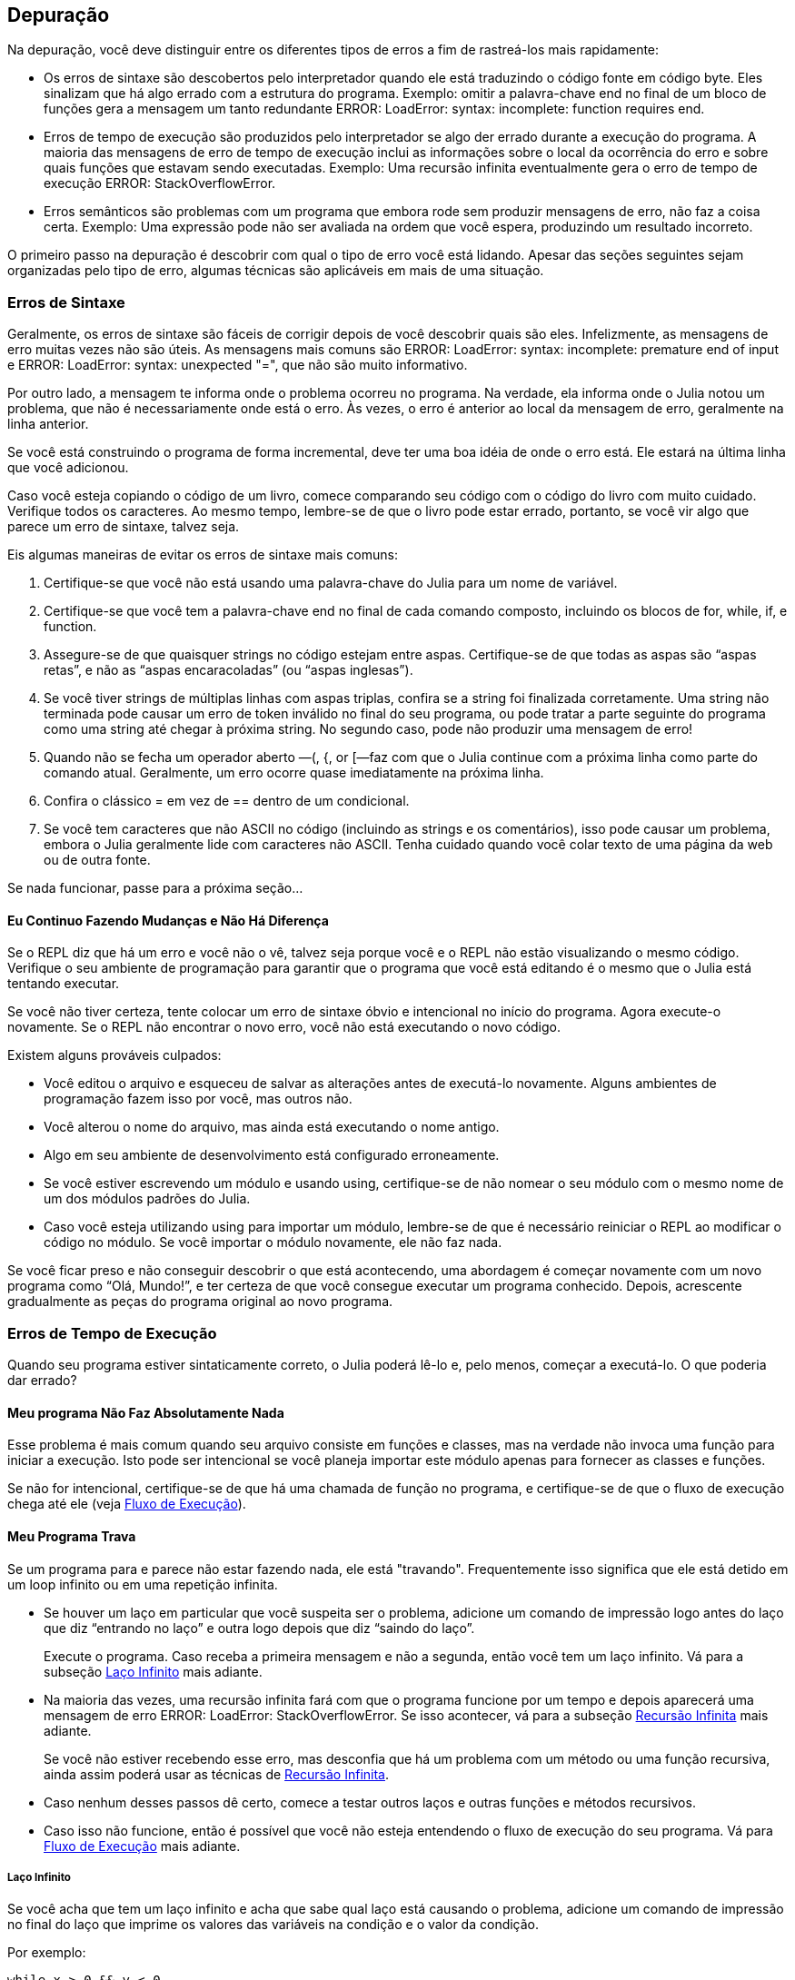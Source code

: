 [[chap21]]
== Depuração

Na depuração, você deve distinguir entre os diferentes tipos de erros a fim de rastreá-los mais rapidamente:

* Os erros de sintaxe são descobertos pelo interpretador quando ele está traduzindo o código fonte em código byte. Eles sinalizam que há algo errado com a estrutura do programa. Exemplo: omitir a palavra-chave +end+ no final de um bloco de funções gera a mensagem um tanto redundante +ERROR: LoadError: syntax: incomplete: function requires end+.
(((erro de sintaxe)))

* Erros de tempo de execução são produzidos pelo interpretador se algo der errado durante a execução do programa. A maioria das mensagens de erro de tempo de execução inclui as informações sobre o local da ocorrência do erro e sobre quais funções que estavam sendo executadas. Exemplo: Uma recursão infinita eventualmente gera o erro de tempo de execução +ERROR: StackOverflowError+.
(((erro de tempo de execução)))

* Erros semânticos são problemas com um programa que embora rode sem produzir mensagens de erro, não faz a coisa certa. Exemplo: Uma expressão pode não ser avaliada na ordem que você espera, produzindo um resultado incorreto.
(((erro semântico)))

O primeiro passo na depuração é descobrir com qual o tipo de erro você está lidando. Apesar das seções seguintes sejam organizadas pelo tipo de erro, algumas técnicas são aplicáveis em mais de uma situação.


=== Erros de Sintaxe

Geralmente, os erros de sintaxe são fáceis de corrigir depois de você descobrir quais são eles. Infelizmente, as mensagens de erro muitas vezes não são úteis. As mensagens mais comuns são +ERROR: LoadError: syntax: incomplete: premature end of input+ e +ERROR: LoadError: syntax: unexpected "="+, que não são muito informativo.

Por outro lado, a mensagem te informa onde o problema ocorreu no programa. Na verdade, ela informa onde o Julia notou um problema, que não é necessariamente onde está o erro. Às vezes, o erro é anterior ao local da mensagem de erro, geralmente na linha anterior.

Se você está construindo o programa de forma incremental, deve ter uma boa idéia de onde o erro está. Ele estará na última linha que você adicionou.

Caso você esteja copiando o código de um livro, comece comparando seu código com o código do livro com muito cuidado. Verifique todos os caracteres. Ao mesmo tempo, lembre-se de que o livro pode estar errado, portanto, se você vir algo que parece um erro de sintaxe, talvez seja.

Eis algumas maneiras de evitar os erros de sintaxe mais comuns:

. Certifique-se que você não está usando uma palavra-chave do Julia para um nome de variável.

. Certifique-se que você tem a palavra-chave +end+ no final de cada comando composto, incluindo os blocos de +for+, +while+, +if+, e +function+.

. Assegure-se de que quaisquer strings no código estejam entre aspas. Certifique-se de que todas as aspas são “aspas retas”, e não as “aspas encaracoladas” (ou “aspas inglesas”).

. Se você tiver strings de múltiplas linhas com aspas triplas, confira se a string foi finalizada corretamente. Uma string não terminada pode causar um erro de token inválido no final do seu programa, ou pode tratar a parte seguinte do programa como uma string até chegar à próxima string. No segundo caso, pode não produzir uma mensagem de erro!

. Quando não se fecha um operador aberto —+(+, +{+, or +[+—faz com que o Julia continue com a próxima linha como parte do comando atual. Geralmente, um erro ocorre quase imediatamente na próxima linha.

. Confira o clássico +=+ em vez de +==+ dentro de um condicional.

. Se você tem caracteres que não ASCII no código (incluindo as strings e os comentários), isso pode causar um problema, embora o Julia geralmente lide com caracteres não ASCII. Tenha cuidado quando você colar texto de uma página da web ou de outra fonte.

Se nada funcionar, passe para a próxima seção...

==== Eu Continuo Fazendo Mudanças e Não Há Diferença

Se o REPL diz que há um erro e você não o vê, talvez seja porque você e o REPL não estão visualizando o mesmo código. Verifique o seu ambiente de programação para garantir que o programa que você está editando é o mesmo que o Julia está tentando executar.

Se você não tiver certeza, tente colocar um erro de sintaxe óbvio e intencional no início do programa. Agora execute-o novamente. Se o REPL não encontrar o novo erro, você não está executando o novo código.

Existem alguns prováveis culpados:

* Você editou o arquivo e esqueceu de salvar as alterações antes de executá-lo novamente. Alguns ambientes de programação fazem isso por você, mas outros não.

* Você alterou o nome do arquivo, mas ainda está executando o nome antigo.

* Algo em seu ambiente de desenvolvimento está configurado erroneamente.

* Se você estiver escrevendo um módulo e usando +using+, certifique-se de não nomear o seu módulo com o mesmo nome de um dos módulos padrões do Julia.

* Caso você esteja utilizando +using+ para importar um módulo, lembre-se de que é necessário reiniciar o REPL ao modificar o código no módulo. Se você importar o módulo novamente, ele não faz nada.

Se você ficar preso e não conseguir descobrir o que está acontecendo, uma abordagem é começar novamente com um novo programa como “Olá, Mundo!”, e ter certeza de que você consegue executar um programa conhecido. Depois, acrescente gradualmente as peças do programa original ao novo programa.


=== Erros de Tempo de Execução

Quando seu programa estiver sintaticamente correto, o Julia poderá lê-lo e, pelo menos, começar a executá-lo. O que poderia dar errado?

==== Meu programa Não Faz Absolutamente Nada

Esse problema é mais comum quando seu arquivo consiste em funções e classes, mas na verdade não invoca uma função para iniciar a execução. Isto pode ser intencional se você planeja importar este módulo apenas para fornecer as classes e funções.

Se não for intencional, certifique-se de que há uma chamada de função no programa, e certifique-se de que o fluxo de execução chega até ele (veja <<flow_of_execution>>).
(((fluxo de execução)))

==== Meu Programa Trava

Se um programa para e parece não estar fazendo nada, ele está "travando". Frequentemente isso significa que ele está detido em um loop infinito ou em uma repetição infinita.

* Se houver um laço em particular que você suspeita ser o problema, adicione um comando de impressão logo antes do laço que diz “entrando no laço” e outra logo depois que diz “saindo do laço”.
+
Execute o programa. Caso receba a primeira mensagem e não a segunda, então você tem um laço infinito. Vá para a subseção <<infinite_loop>> mais adiante.
(((laço infinito)))

* Na maioria das vezes, uma recursão infinita fará com que o programa funcione por um tempo e depois aparecerá uma mensagem de erro +ERROR: LoadError: StackOverflowError+. Se isso acontecer, vá para a subseção <<infinite_recursion>> mais adiante.
+
Se você não estiver recebendo esse erro, mas desconfia que há um problema com um método ou uma função recursiva, ainda assim poderá usar as técnicas de <<infinite_recursion>>.
(((recursão infinita)))

* Caso nenhum desses passos dê certo, comece a testar outros laços e outras funções e métodos recursivos.

* Caso isso não funcione, então é possível que você não esteja entendendo o fluxo de execução do seu programa. Vá para <<flow_of_execution>> mais adiante.

[[infinite_loop]]
===== Laço Infinito

Se você acha que tem um laço infinito e acha que sabe qual laço está causando o problema, adicione um comando de impressão no final do laço que imprime os valores das variáveis na condição e o valor da condição.

Por exemplo:

[source,julia]
----
while x > 0 && y < 0
    # faça algo para x
    # faça algo para y
    @debug "variáveis" x y
    @debug "condições" x > 0 && y < 0
end
----

Agora, quando você executar o programa no modo de depuração, verá o valor das variáveis e a condição em cada iteração do laço. A última vez que o laço for percorrido, a condição deve ser +false+. Se o laço continuar, você poderá ver os valores de +x+ e +y+ e poderá descobrir por que eles não estão sendo atualizados corretamente.

[[infinite_recursion]]
===== Recursão Infinita

Na maioria das vezes, a recursão infinita faz com que o programa funcione por um tempo e depois aparece uma mensagem de erro +ERROR: LoadError: StackOverflowError+.
(((StackOverflowError)))

Se você desconfia que uma função está causando uma recursão infinita, certifique-se de que há um caso base. Deve haver alguma condição que causa o retorno da função sem fazer uma invocação recursiva. Caso contrário, você precisa repensar o algoritmo e identificar um caso base.

Se existe um caso base mas o programa não parece alcançá-lo, adicione um comando de impressão no começo da função para imprimir os parâmetros. E quando você executar o programa, verá algumas linhas de saída toda vez que a função for chamada, e verá também os valores dos parâmetros. Caso  os parâmetros não estiverem se movendo em direção ao caso base, você terá algumas idéias sobre por que isso ocorre.

[[flow_of_execution]]
===== Fluxo de Execução

Se você não tem certeza de como o fluxo de execução está se movendo pelo seu programa, adicione comandos de impressão no início de cada função com uma mensagem como “inserindo a função foo”, sendo foo o nome da função.

E quando você executar o programa, ele imprimirá cada função que for chamada.

==== Quando Executo o Programa, Recebo uma Exceção

Se algo der errado durante o tempo de execução, o Julia imprime uma mensagem que inclui o nome da exceção, a linha do programa onde o problema ocorreu e um rastreamento de pilha.

O rastreamento de pilha identifica a função que está em execução no momento, e depois a função que a chamou, e depois a função que chamou isso e assim por diante. Em outras palavras, ele rastreia a sequência de chamadas de função que o levaram aonde você está, juntamente com o número da linha no seu arquivo onde cada chamada ocorreu.

O primeiro passo é examinar o local no programa onde ocorreu o erro e verificar se você consegue descobrir o que aconteceu. Listamos alguns dos erros de tempo de execução mais comuns:

ArgumentError::
Um dos argumentos para uma chamada de função não está no estado esperado.
(((ArgumentError)))

BoundsError::
Uma operação de indexação em uma lista que tentou acessar um elemento fora dos limites.
(((BoundsError)))

DomainError::
O argumento para uma função ou construtor está fora do domínio válido.
(((DomainError)))((("error", "Core", "DomainError", see="DomainError")))

DivideError::
Tentativa de divisão inteira por um denominador de valor 0.
(((DivideError)))((("error", "Core", "DivideError", see="DivideError")))

EOFError::
Não havia mais dados disponíveis para a leitura de um arquivo ou fluxo.
(((EOFError)))((("error", "Base", "EOFError", see="EOFError")))

InexactError::
Não é possível converter exatamente para um tipo.
(((InexactError)))((("error", "Core", "InexactError", see="InexactError")))

KeyError::
Uma operação de indexação em um +AbstractDict+ (+Dict+) ou +Set+ como se um objeto tentasse acessar ou apagar um elemento inexistente.
(((KeyError)))

MethodError::
Um método com a assinatura de tipo requerida não existe na função genérica em questão. Como alternativa, não existe um método mais específico.
(((MethodError)))

OutOfMemoryError::
Uma operação com muita memória alocada tanto para o sistema quanto para o coletor de lixo para manusear corretamente.
(((OutOfMemoryError)))((("error", "Core", "OutOfMemoryError", see="OutOfMemoryError")))

OverflowError::
O resultado de uma expressão é muito grande para o tipo especificado e causará uma explosão. The result of an expression is too large for the specified type and will cause a wraparound.
(((OverflowError)))((("error", "Core", "OverflowError", see="OverflowError")))

StackOverflowError::
A chamada de função cresceu além do tamanho da pilha de chamadas. Isso geralmente acontece quando uma chamada cai em uma recursão infinita.
(((StackOverflowError)))

StringIndexError::
Ocorrência de um erro ao tentar acessar um índice inválido em uma string.
(((StringIndexError)))

SystemError::
Uma chamada de sistema falhou devido a um código errado.
(((SystemError)))

TypeError::
Uma falha de asserção de tipo ou chamada de uma função intrínseca com um tipo de argumento incorreto.
(((TypeError)))

UndefVarError::
Um símbolo no escopo atual não está definido.
(((UndefVarError)))

==== Adicionei Tantos Comandos de Impressão que Sou Inundado com a Saída

Um dos problemas com o uso de comandos de impressão para a depuração é que você pode acabar soterrado pelas mensagens na saída. Existem duas maneiras de proceder: simplificar a saída ou simplificar o programa.

Para simplificar a saída, você pode remover ou comentar os comandos de impressão que não estão ajudando, ou combiná-las, ou formatar a saída para facilitar a compreensão.

Para simplificar o programa, existem muitas coisas que você pode fazer. Primeiro, reduza o problema no qual o programa está trabalhando. Por exemplo, se você estiver fazendo uma busca em uma lista, busque em uma pequena lista. Caso o programa receba a entrada do usuário, passe a entrada mais simples que causa o problema.

Segundo, limpe o programa. Remova o código morto e reorganize o programa para torná-lo o mais fácil possível de ler. Por exemplo, se você suspeita que o problema está em uma parte profundamente aninhada do programa, tente reescrever essa parte com uma estrutura mais simples. Mas se você suspeitar de uma função grande, tente dividi-la em funções menores e testá-las separadamente.
(((código morto)))

Freqüentemente, o processo de encontrar o menor caso de teste leva você ao erro. Se você achar que um programa funciona em uma situação, mas não em outra, isso lhe dará uma pista sobre o que está acontecendo.

Da mesma forma, reescrever uma parte do código pode te ajudar a encontrar erros sutis. Se fizer uma mudança que você acha que não deve afetar o programa, e ela afeta, isso pode te dar uma dica.


=== Erros Semânticos

De certa forma, os erros semânticos são os mais difíceis de depurar, porque o interpretador não fornece informações sobre o que está errado. Só você sabe o que o programa deve fazer.

O primeiro passo é conectar o texto do programa ao comportamento que você está vendo. Você precisa de uma hipótese sobre o que o programa está realmente fazendo. Um dos fatores que dificulta isso é que os computadores executam muito rápido.

Muitas vezes você vai desejar diminuir a velocidade do programa para a velocidade humana. Inserir algumas bem colocados comandos de impressão é muitas vezes mais rápido do que configurar um depurador, inserir e remover pontos de interrupção e “andar” pelo programa até onde o erro está ocorrendo.

==== Meu Programa Não Funciona

Você deve se perguntar estas perguntas:

* Existe algo que o programa deveria fazer, mas parece que não está fazendo? Encontre a seção do código que executa essa função e verifique se ela está executando quando você acha que deve.

* Está acontecendo algo que não deveria? Encontre o código no seu programa que executa essa função e veja se ela está sendo executada quando não deveria.

* Uma seção do código resulta em algo que não é o que você esperava? Certifique-se de que você entende o código em questão, especialmente se ele envolve as funções ou os métodos em outros módulos do Julia. Leia a documentação para as funções que você chama. Experimente-as escrevendo casos de teste simples e verificando os resultados.

Para programar, você precisa de um modelo mental de como os programas funcionam. Se você escreve um programa que não faz o que você deseja, com frequência o problema não está no programa e sim, no seu modelo mental.
(((modelo mental)))

A melhor maneira de reparar o seu modelo mental é particionar o programa em seus componentes (geralmente as funções e os métodos) e testar cada componente isoladamente. Uma vez encontrada a discrepância entre o seu modelo e a realidade, você pode resolver o problema.

Certamente que você deve criar e testar componentes à medida que desenvolve o programa. Então se você encontrar um problema, deve haver apenas uma pequena quantidade de código novo que não se sabe se está ou não correto.

==== Tenho Uma Grande Expressão Bizarra e Não Faz O Que Eu Espero

Escrever expressões complexas é bom desde que sejam legíveis, mas podem ser difíceis de depurar. Muitas vezes é uma boa ideia dividir uma expressão complexa em uma série de atribuições a variáveis temporárias.

Por exemplo:

[source,julia]
----
adicionar_carta(jogo.mãos[i], remover_carta(jogo.mãos[achar_vizinho(jogo, i)]))
----

Este comando pode ser rescrito como:

[source,julia]
----
vizinho = achar_vizinho(jogo, i)
carta_escolhida = remover_carta(jogo.mãos[vizinho])
adicionar_carta(jogo.maõs[i], carta_escolhida)
----

A versão explícita é mais fácil de ler já que os nomes das variáveis fornecem documentação adicional além de ser mais fácil de depurar, porque você pode verificar os tipos das variáveis intermediárias e exibir os seus valores.

Outro problema que pode ocorrer com as grandes expressões é que a ordem da avaliação pode não ser a que se espera. Por exemplo, se você estiver traduzindo a expressão latexmath:[\(\frac{x}{2\pi}\)] para o Julia, pode-se escrever:

[source,julia]
----
y = x / 2 * π
----

Isto não está correto porque a multiplicação e a divisão têm a mesma precedência e são avaliadas da esquerda para a direita. Portanto, essa expressão calcula latexmath:[\(\frac{x\pi}{2}\)].

Uma boa maneira de depurar expressões é adicionando parênteses para tornar explícita a ordem da avaliação:

[source,julia]
----
y = x / (2 * π)
----

Sempre que você não tiver certeza da ordem da avaliação, use parênteses. O programa não apenas estará correto (no sentido de fazer o que você deseja), como também será mais legível para outras pessoas que não memorizaram a ordem das operações.

==== Tenho uma Função Que Não Retorna o Que Eu Espero

Se você tiver uma declaração return com uma expressão complexa, você não poderá imprimir o resultado antes de retornar. Mais uma vez, você pode usar uma variável temporária. Por exemplo, em vez de:
(((variável temporária)))

[source,julia]
----
return remove_combinações(jogo.mãos[i])
----

você poderia escrever:

[source,julia]
----
contagem = remove_combinações(jogo.mãos[i])
return contagem
----

Agora você tem a oportunidade de mostrar o valor de +contagem+ antes de retornar.

==== Estou Muito, Muito Empacado e Preciso de Ajuda

Primeiro, tente ficar longe do computador por alguns minutos. Trabalhar com um computador pode causar estes sintomas:

* Frustração e raiva.

* Crenças supersticiosas (“o computador me odeia”) e o pensamento mágico ("o programa só funciona quando eu uso meu chapéu para trás”).

* Programação aleatória (a tentativa de programar escrevendo todos os programas possíveis e escolhendo o que faz a coisa certa).

Caso você esteja sofrendo algum desses sintomas, levante-se e dê um passeio. No momento que se acalmar, pense no programa. O que isso está fazendo? Quais são algumas das causas possíveis desse comportamento? Quando foi a última vez que você teve um programa funcional e o que você fez a seguir?

Às vezes leva tempo para encontrar um erro. Muitas vezes encontro erros quando estou longe do computador e deixo a minha mente vaguear. Alguns dos melhores lugares para encontrar erros são os trens, os chuveiros, e na cama, pouco antes de você dormir.

==== Não, Eu Realmente Preciso de Ajuda

Acontece. Mesmo os melhores programadores ocasionalmente ficam empacados. Às vezes você trabalha em um programa por tanto tempo que não consegue ver o erro. E precisa de um novo par de olhos.

Antes de trazer alguém, esteja preparado. Seu programa deve ser o mais simples possível e você deve trabalhar na menor entrada que causa o erro. Você também deve ter comandos de impressão nos locais apropriados (e as saídas geradas devem ser compreensíveis). Além disso, você deve entender bem o problema para descrevê-lo de forma concisa.

Ao trazer alguém para te ajudar, não deixe de fornecer as informações de que eles precisam:

* Se houver uma mensagem de erro, qual é e para qual parte do programa indica?

* Qual foi a última coisa que foi feita antes deste erro aparecer? Quais foram as últimas linhas de código escritas, ou qual é o novo caso de teste que falha?

* O que você tentou até agora, e o que você aprendeu?

Ao encontrar o erro, pense um pouco no que você poderia ter feito para encontrá-lo mais rapidamente. Da próxima vez que vir algo semelhante, poderá encontrar o erro com mais agilidade.

Lembre-se, o objetivo não é apenas fazer o programa funcionar. O objetivo é aprender como fazer o programa funcionar.
